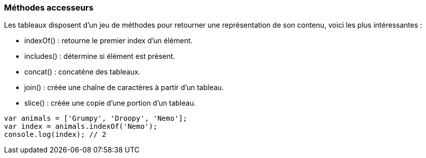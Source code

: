 === Méthodes accesseurs

Les tableaux disposent d'un jeu de méthodes pour retourner une représentation de son contenu, voici les plus intéressantes :

- +indexOf()+ : retourne le premier index d'un élément.
- +includes()+ : détermine si élément est présent.
- +concat()+ : concaténe des tableaux.
- +join()+ : créée une chaîne de caractères à partir d’un tableau.
- +slice()+ : créée une copie d’une portion d’un tableau.

```js
var animals = ['Grumpy', 'Droopy', 'Nemo'];
var index = animals.indexOf('Nemo');
console.log(index); // 2
```